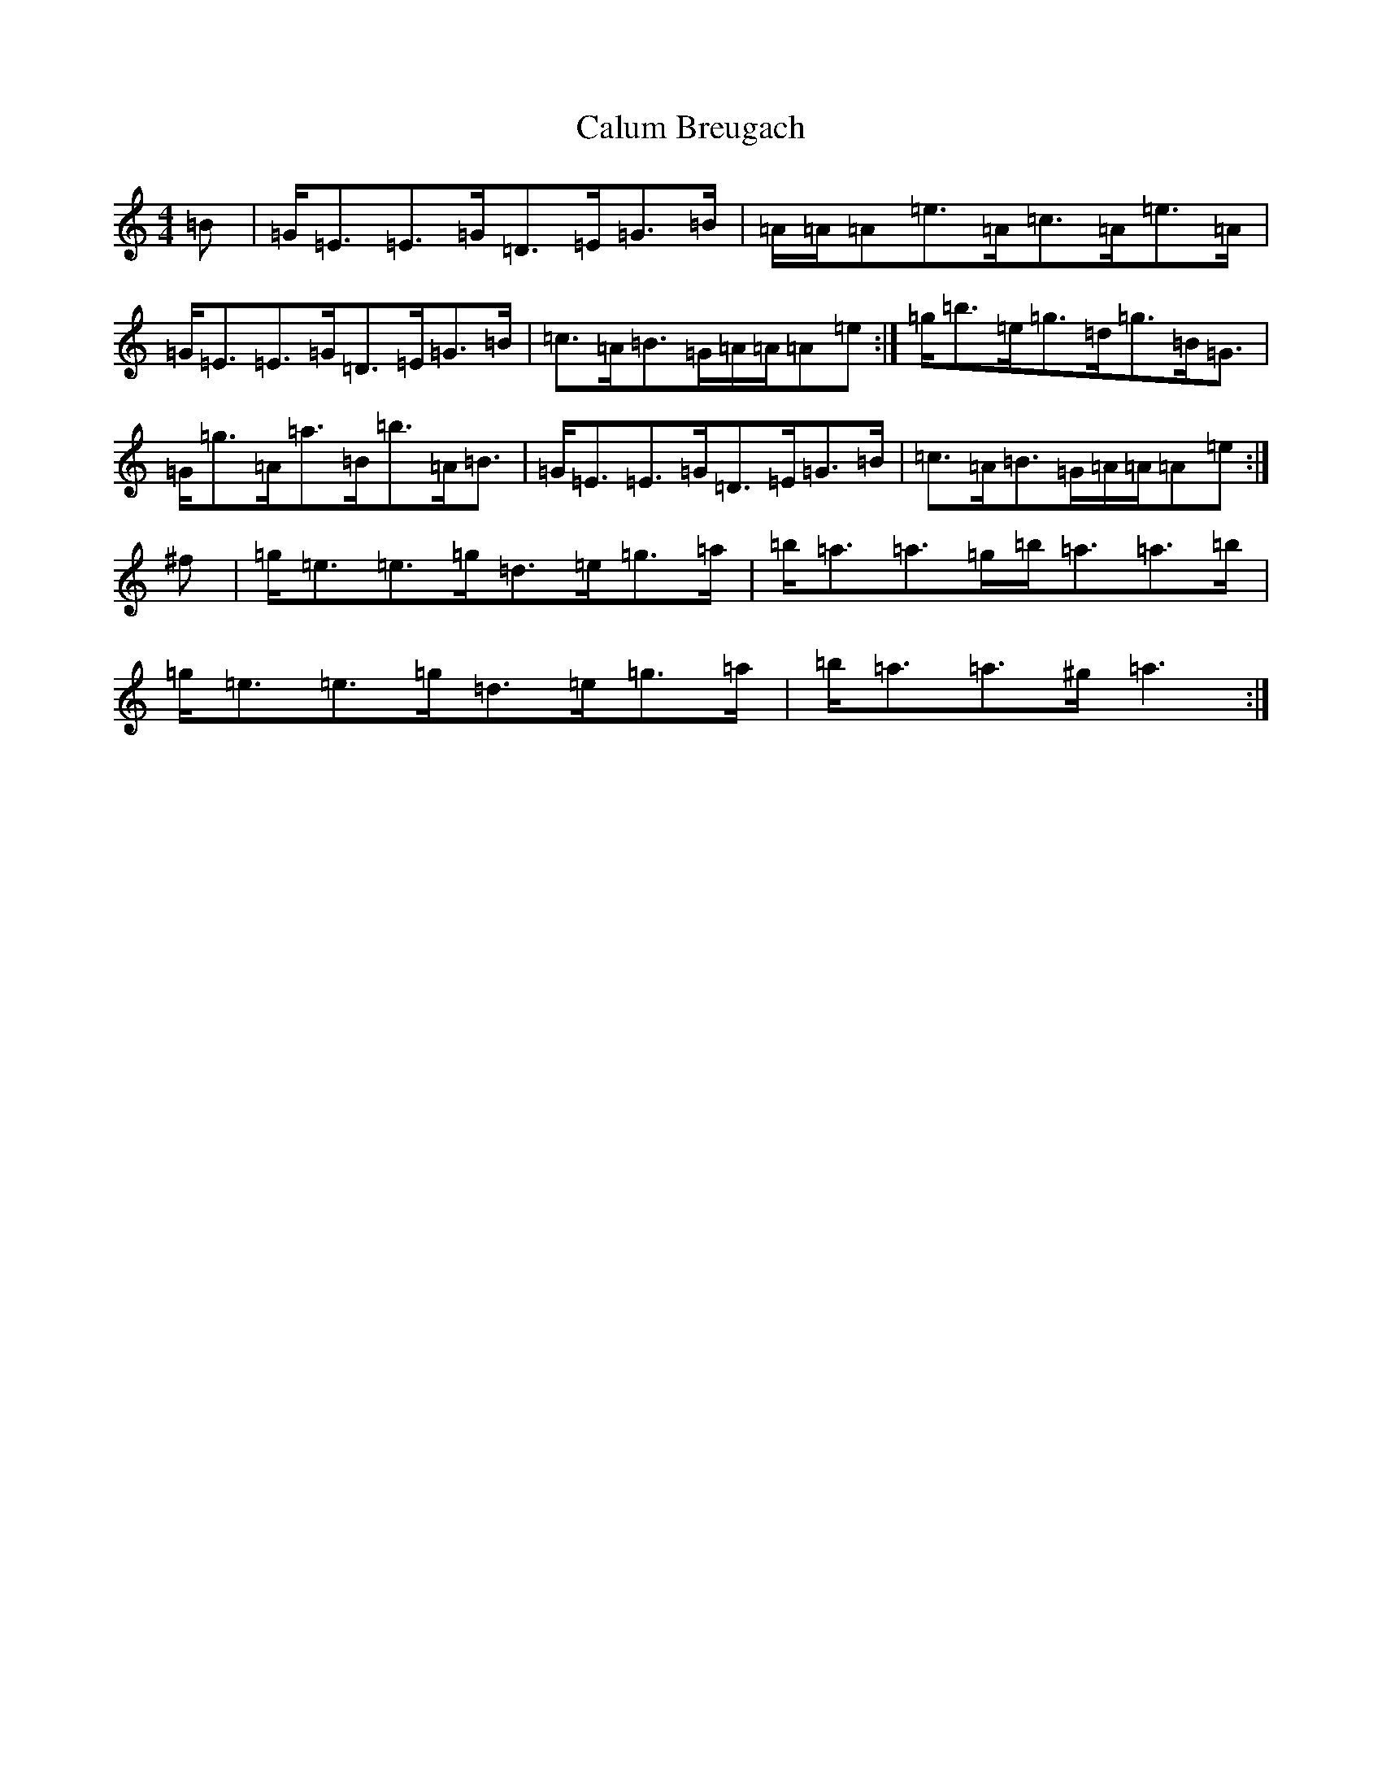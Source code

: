 X: 3046
T: Calum Breugach
S: https://thesession.org/tunes/2319#setting2319
R: strathspey
M:4/4
L:1/8
K: C Major
=B|=G<=E=E>=G=D>=E=G>=B|=A/2=A/2=A=e>=A=c>=A=e>=A|=G<=E=E>=G=D>=E=G>=B|=c>=A=B>=G=A/2=A/2=A=e:|=g<=b=e<=g=d<=g=B<=G|=G<=g=A<=a=B<=b=A<=B|=G<=E=E>=G=D>=E=G>=B|=c>=A=B>=G=A/2=A/2=A=e:|^f|=g<=e=e>=g=d>=e=g>=a|=b<=a=a>=g=b<=a=a>=b|=g<=e=e>=g=d>=e=g>=a|=b<=a=a>^g=a3:|